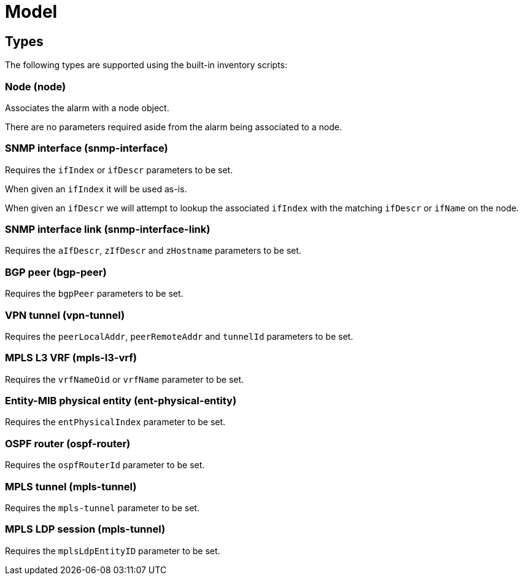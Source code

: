 = Model
:imagesdir: ../assets/images

== Types

The following types are supported using the built-in inventory scripts:

=== Node (node)

Associates the alarm with a node object.

There are no parameters required aside from the alarm being associated to a node.

=== SNMP interface (snmp-interface)

Requires the `ifIndex` or `ifDescr` parameters to be set.

When given an `ifIndex` it will be used as-is.

When given an `ifDescr` we will attempt to lookup the associated `ifIndex` with the matching `ifDescr` or `ifName` on the node.

[[snmp-interface-link]]
=== SNMP interface link (snmp-interface-link)

Requires the `aIfDescr`, `zIfDescr` and `zHostname` parameters to be set.

=== BGP peer (bgp-peer)

Requires the `bgpPeer` parameters to be set.

=== VPN tunnel (vpn-tunnel)

Requires the `peerLocalAddr`, `peerRemoteAddr` and `tunnelId` parameters to be set.

=== MPLS L3 VRF (mpls-l3-vrf)

Requires the `vrfNameOid` or `vrfName` parameter to be set.

=== Entity-MIB physical entity (ent-physical-entity)

Requires the `entPhysicalIndex` parameter to be set.

=== OSPF router (ospf-router)

Requires the `ospfRouterId` parameter to be set.

=== MPLS tunnel (mpls-tunnel)

Requires the `mpls-tunnel` parameter to be set.

=== MPLS LDP session (mpls-tunnel)

Requires the `mplsLdpEntityID` parameter to be set.

